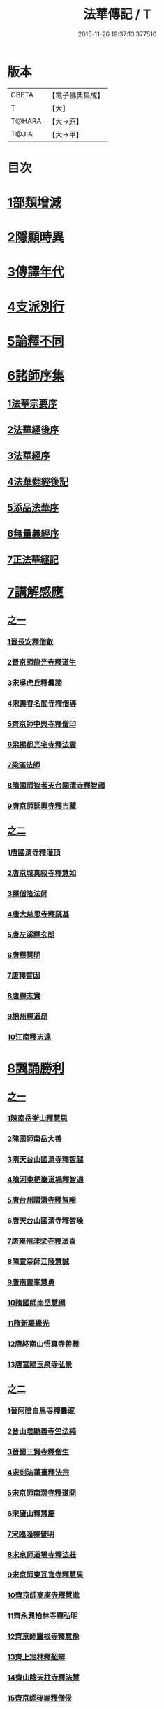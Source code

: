 #+TITLE: 法華傳記 / T
#+DATE: 2015-11-26 19:37:13.377510
* 版本
 |     CBETA|【電子佛典集成】|
 |         T|【大】     |
 |    T@HARA|【大→原】   |
 |     T@JIA|【大→甲】   |

* 目次
* [[file:KR6r0067_001.txt::0049a4][1部類增減]]
* [[file:KR6r0067_001.txt::0049c7][2隱顯時異]]
* [[file:KR6r0067_001.txt::0050c2][3傳譯年代]]
* [[file:KR6r0067_001.txt::0052b13][4支派別行]]
* [[file:KR6r0067_001.txt::0052c24][5論釋不同]]
* [[file:KR6r0067_002.txt::002-0053a27][6諸師序集]]
** [[file:KR6r0067_002.txt::0053b3][1法華宗要序]]
** [[file:KR6r0067_002.txt::0053c16][2法華經後序]]
** [[file:KR6r0067_002.txt::0054a19][3法華經序]]
** [[file:KR6r0067_002.txt::0054a24][4法華翻經後記]]
** [[file:KR6r0067_002.txt::0054b19][5添品法華序]]
** [[file:KR6r0067_002.txt::0054c15][6無量義經序]]
** [[file:KR6r0067_002.txt::0055b26][7正法華經記]]
* [[file:KR6r0067_002.txt::0055c7][7講解感應]]
** [[file:KR6r0067_002.txt::0055c7][之一]]
*** [[file:KR6r0067_002.txt::0055c13][1晉長安釋僧叡]]
*** [[file:KR6r0067_002.txt::0056a8][2晉京師龍光寺釋道生]]
*** [[file:KR6r0067_002.txt::0056a16][3宋吳虎丘釋曇諦]]
*** [[file:KR6r0067_002.txt::0056a25][4宋壽春名閻寺釋僧導]]
*** [[file:KR6r0067_002.txt::0056b4][5齊京師中興寺釋僧印]]
*** [[file:KR6r0067_002.txt::0056b12][6梁揚都光宅寺釋法雲]]
*** [[file:KR6r0067_002.txt::0056c7][7梁滿法師]]
*** [[file:KR6r0067_002.txt::0056c14][8隋國師智者天台國清寺釋智顗]]
*** [[file:KR6r0067_002.txt::0057a15][9唐京師延興寺釋吉藏]]
** [[file:KR6r0067_003.txt::003-0057b15][之二]]
*** [[file:KR6r0067_003.txt::003-0057b15][1唐國清寺釋灌頂]]
*** [[file:KR6r0067_003.txt::0057c1][2唐京城真寂寺釋慧如]]
*** [[file:KR6r0067_003.txt::0057c24][3釋僧隆法師]]
*** [[file:KR6r0067_003.txt::0058a12][4唐大慈恩寺釋窺基]]
*** [[file:KR6r0067_003.txt::0058a29][5唐左溪釋玄朗]]
*** [[file:KR6r0067_003.txt::0058b14][6唐釋慧明]]
*** [[file:KR6r0067_003.txt::0058c10][7唐釋智因]]
*** [[file:KR6r0067_003.txt::0058c22][8唐釋志實]]
*** [[file:KR6r0067_003.txt::0059a6][9相州釋道昂]]
*** [[file:KR6r0067_003.txt::0059a12][10江南釋志遠]]
* [[file:KR6r0067_003.txt::0059a21][8諷誦勝利]]
** [[file:KR6r0067_003.txt::0059a21][之一]]
*** [[file:KR6r0067_003.txt::0059a29][1陳南岳衡山釋慧思]]
*** [[file:KR6r0067_003.txt::0059b14][2陳國師南岳大善]]
*** [[file:KR6r0067_003.txt::0059b18][3隋天台山國清寺釋智越]]
*** [[file:KR6r0067_003.txt::0059c19][4隋河東栖巖道場釋智通]]
*** [[file:KR6r0067_003.txt::0060a18][5唐台州國清寺釋智晞]]
*** [[file:KR6r0067_003.txt::0060c22][6唐天台山國清寺釋智璪]]
*** [[file:KR6r0067_003.txt::0061b15][7唐雍州津梁寺釋法喜]]
*** [[file:KR6r0067_003.txt::0061c15][8陳宣帝師江陵慧誠]]
*** [[file:KR6r0067_003.txt::0061c18][9唐南雲峯慧勇]]
*** [[file:KR6r0067_003.txt::0061c21][10隋國師南岳慧稠]]
*** [[file:KR6r0067_003.txt::0061c24][11隋新羅緣光]]
*** [[file:KR6r0067_003.txt::0061c27][12唐終南山悟真寺善義]]
*** [[file:KR6r0067_003.txt::0062a1][13唐富陽玉泉寺弘景]]
** [[file:KR6r0067_004.txt::004-0062a9][之二]]
*** [[file:KR6r0067_004.txt::004-0062a25][1晉阿陰白馬寺釋曇邃]]
*** [[file:KR6r0067_004.txt::0062b8][2晉山陰顯義寺竺法純]]
*** [[file:KR6r0067_004.txt::0062b16][3晉蜀三賢寺釋僧生]]
*** [[file:KR6r0067_004.txt::0062b26][4宋剡法華臺釋法宗]]
*** [[file:KR6r0067_004.txt::0062c8][5宋京師南㵎寺釋道冏]]
*** [[file:KR6r0067_004.txt::0062c29][6宋廬山釋慧慶]]
*** [[file:KR6r0067_004.txt::0063a10][7宋臨淄釋普明]]
*** [[file:KR6r0067_004.txt::0063a20][8宋京師道場寺釋法莊]]
*** [[file:KR6r0067_004.txt::0063a28][9宋京師東瓦官寺釋慧果]]
*** [[file:KR6r0067_004.txt::0063b9][10齊京師高座寺釋慧進]]
*** [[file:KR6r0067_004.txt::0063b22][11齊永興柏林寺釋弘明]]
*** [[file:KR6r0067_004.txt::0063c6][12齊京師靈根寺釋慧豫]]
*** [[file:KR6r0067_004.txt::0063c16][13齊上定林釋超辯]]
*** [[file:KR6r0067_004.txt::0063c26][14齊山陰天柱寺釋法慧]]
*** [[file:KR6r0067_004.txt::0064a5][15齊京師後崗釋僧侯]]
*** [[file:KR6r0067_004.txt::0064a15][16魏泰岳人頭山[衛-韋+含]草寺釋志湛]]
*** [[file:KR6r0067_004.txt::0064a27][17范陽五侯寺僧]]
*** [[file:KR6r0067_004.txt::0064b3][18雍州僧法常]]
*** [[file:KR6r0067_004.txt::0064b9][19齊并州誦經舌]]
*** [[file:KR6r0067_004.txt::0064b23][20唐終南山藍谷悟真寺釋慧超]]
*** [[file:KR6r0067_004.txt::0064c22][21百濟國達拏山寺釋慧顯]]
*** [[file:KR6r0067_004.txt::0065a5][22唐驪山津梁寺釋善慧]]
*** [[file:KR6r0067_004.txt::0065b6][23晉大原沙門釋慧達]]
*** [[file:KR6r0067_004.txt::0065b14][24唐終南山悟真寺釋法誠]]
*** [[file:KR6r0067_004.txt::0065c19][25唐京師大莊嚴寺釋慧銓]]
*** [[file:KR6r0067_004.txt::0066a13][26宋黃龍沙彌曇無竭]]
*** [[file:KR6r0067_004.txt::0066a23][27晉蜀石室山釋法緒]]
*** [[file:KR6r0067_004.txt::0066b1][28宋山陰法華山釋僧翼]]
*** [[file:KR6r0067_004.txt::0066b13][29唐潤州攝山栖霞寺釋智聰]]
*** [[file:KR6r0067_004.txt::0066c5][30隋京師靜法寺釋智嶷]]
** [[file:KR6r0067_005.txt::005-0066c22][之三]]
*** [[file:KR6r0067_005.txt::0067a7][1雍州醴泉沙門釋遺俗]]
*** [[file:KR6r0067_005.txt::0067a21][2雍州福水陰史村呵誓]]
*** [[file:KR6r0067_005.txt::0067b2][3黃州隨華寺僧玄秀]]
*** [[file:KR6r0067_005.txt::0067b11][4唐益州福成寺僧道慧]]
*** [[file:KR6r0067_005.txt::0067b21][5魏常山衡唐精舍釋道泰]]
*** [[file:KR6r0067_005.txt::0067c4][6陳揚都釋普安]]
*** [[file:KR6r0067_005.txt::0067c17][7唐潞州法住寺釋僧定]]
*** [[file:KR6r0067_005.txt::0068a4][8隋岐州東山下村沙彌]]
*** [[file:KR6r0067_005.txt::0068a17][9縫州陷泉寺釋僧徹]]
*** [[file:KR6r0067_005.txt::0068a24][10唐并州釋僧衍]]
*** [[file:KR6r0067_005.txt::0068b16][11中書令岑文]]
*** [[file:KR6r0067_005.txt::0068b25][12國子祭酒肅璟]]
*** [[file:KR6r0067_005.txt::0068c22][13臨邛韋仲珪]]
*** [[file:KR6r0067_005.txt::0069a8][14唐金城瓦官寺釋慧獻]]
*** [[file:KR6r0067_005.txt::0069a20][15都下眾造寺慧和]]
*** [[file:KR6r0067_005.txt::0069a27][16司亢少常伯崔義起]]
*** [[file:KR6r0067_005.txt::0069b24][17山陽蓋護]]
*** [[file:KR6r0067_005.txt::0069c1][18秦州慕容文策]]
*** [[file:KR6r0067_005.txt::0070a24][19宋法華臺沙彌]]
*** [[file:KR6r0067_005.txt::0070b18][20天水隴城志通]]
*** [[file:KR6r0067_005.txt::0071a16][21涼州寡婦]]
*** [[file:KR6r0067_005.txt::0071a26][22隋并州高守節]]
*** [[file:KR6r0067_005.txt::0071b28][23昭果寺釋明曜]]
*** [[file:KR6r0067_005.txt::0071c13][24瓦官寺釋僧洪]]
*** [[file:KR6r0067_005.txt::0071c27][25大原王珠]]
** [[file:KR6r0067_006.txt::006-0072a15][之四]]
*** [[file:KR6r0067_006.txt::006-0072a28][1越州觀音道場道人]]
*** [[file:KR6r0067_006.txt::0072c4][2河東薰雄]]
*** [[file:KR6r0067_006.txt::0073a3][3唐溜州釋通慧]]
*** [[file:KR6r0067_006.txt::0073a18][4隋開善寺沙彌]]
*** [[file:KR6r0067_006.txt::0073b6][5沙呵羅國西耳福緣]]
*** [[file:KR6r0067_006.txt::0073b22][6宋益陽彭子喬]]
*** [[file:KR6r0067_006.txt::0073c9][7青州白苟寺釋慧勝]]
*** [[file:KR6r0067_006.txt::0073c14][8宣州尼法空]]
*** [[file:KR6r0067_006.txt::0074a4][9代州總因寺釋妙蓮]]
*** [[file:KR6r0067_006.txt::0074a26][10唐真寂寺釋慧生]]
*** [[file:KR6r0067_006.txt::0074c18][11并州釋曇義]]
*** [[file:KR6r0067_006.txt::0074c28][12齊州三總山釋清慧]]
*** [[file:KR6r0067_006.txt::0075a28][13建德郡王穀]]
*** [[file:KR6r0067_006.txt::0075b4][14長安大寺比丘尼妙法]]
*** [[file:KR6r0067_006.txt::0075b18][15唐洛州虞林通]]
*** [[file:KR6r0067_006.txt::0075c3][16左監門挍尉憑翊李山龍]]
*** [[file:KR6r0067_006.txt::0076a23][17龜茲國沙門達磨跋陀]]
*** [[file:KR6r0067_006.txt::0076b9][18金城釋僧智]]
*** [[file:KR6r0067_006.txt::0076b16][19晉沙門釋慧達]]
*** [[file:KR6r0067_006.txt::0076b25][20長安城寡女揚氏]]
*** [[file:KR6r0067_006.txt::0076c14][21沙門釋法道]]
*** [[file:KR6r0067_006.txt::0076c20][22隋相州北道僧]]
*** [[file:KR6r0067_006.txt::0077a7][23唐西京勝業寺二僧]]
*** [[file:KR6r0067_006.txt::0077b3][24晉竺長舒]]
* [[file:KR6r0067_007.txt::007-0077b24][9轉讀滅罪]]
** [[file:KR6r0067_007.txt::0077c4][1京師高表仁孫子]]
** [[file:KR6r0067_007.txt::0077c26][2蘇長安家妾]]
** [[file:KR6r0067_007.txt::0078a5][3隋魏州彥武]]
** [[file:KR6r0067_007.txt::0078a22][4彭城域人韓睦之]]
** [[file:KR6r0067_007.txt::0078b12][5隋鄜州寶室寺沙門淨藏]]
** [[file:KR6r0067_007.txt::0078b24][6梁蒙遜王]]
** [[file:KR6r0067_007.txt::0078c5][7隋豫州慧緣]]
** [[file:KR6r0067_007.txt::0079a2][8梁九江東林寺僧融]]
** [[file:KR6r0067_007.txt::0079a14][9天竺阿蘭若比丘]]
** [[file:KR6r0067_007.txt::0079a25][10天竺于闐國瞿摩帝寺沙彌]]
** [[file:KR6r0067_007.txt::0079b7][11天竺④薩羅國摩訶衍提婆]]
** [[file:KR6r0067_007.txt::0079b24][12隋揚州嚴敬]]
** [[file:KR6r0067_007.txt::0079c6][13安居縣樣女]]
** [[file:KR6r0067_007.txt::0079c12][14大原小女]]
** [[file:KR6r0067_007.txt::0079c18][15潯陽尼妙空]]
** [[file:KR6r0067_007.txt::0079c24][16隋并州高守節家女]]
* [[file:KR6r0067_007.txt::0080a1][10書寫救苦]]
** [[file:KR6r0067_007.txt::0080a1][之一]]
*** [[file:KR6r0067_007.txt::0080a10][1秦姚興文皇帝]]
*** [[file:KR6r0067_007.txt::0080b2][2天竺波羅奈國僧]]
*** [[file:KR6r0067_007.txt::0080b23][3外國清信女]]
*** [[file:KR6r0067_007.txt::0080c5][4竺曇遂同學僧]]
*** [[file:KR6r0067_007.txt::0080c21][5齊青州道㑺]]
*** [[file:KR6r0067_007.txt::0081a12][6唐濟州靈光寺沙彌]]
*** [[file:KR6r0067_007.txt::0081a25][7越州結緣經]]
*** [[file:KR6r0067_007.txt::0081b15][8宋釋法豐]]
*** [[file:KR6r0067_007.txt::0081b24][9唐法海寺釋僧安]]
*** [[file:KR6r0067_007.txt::0081b29][10唐定水寺釋智琰]]
*** [[file:KR6r0067_007.txt::0081c6][11唐蒲州陷泉寺釋義徹]]
*** [[file:KR6r0067_007.txt::0081c13][12唐綿州寡妾]]
*** [[file:KR6r0067_007.txt::0081c19][13唐箕州司馬]]
*** [[file:KR6r0067_007.txt::0081c26][14唐并州司馬楚宣宗]]
*** [[file:KR6r0067_007.txt::0082a14][15唐陳氏]]
*** [[file:KR6r0067_007.txt::0082b17][16唐溜州李健安]]
** [[file:KR6r0067_008.txt::008-0082c13][之二]]
*** [[file:KR6r0067_008.txt::008-0082c23][1隋相州僧玄緒]]
*** [[file:KR6r0067_008.txt::0083a22][2宋瓦官寺釋惠道]]
*** [[file:KR6r0067_008.txt::0083b8][3定州曇韻]]
*** [[file:KR6r0067_008.txt::0083b23][4隆州令孤元軌]]
*** [[file:KR6r0067_008.txt::0083c8][5蔣州嚴恭]]
*** [[file:KR6r0067_008.txt::0083c26][6并州李遺龍]]
*** [[file:KR6r0067_008.txt::0084b4][7唐梓州姚待]]
*** [[file:KR6r0067_008.txt::0085a16][8揚州高郵縣李丘令]]
*** [[file:KR6r0067_008.txt::0085b18][9唐河東練行尼]]
*** [[file:KR6r0067_008.txt::0085c3][10揚州嚴恭]]
*** [[file:KR6r0067_008.txt::0086a13][11滿州虞縣不信男]]
*** [[file:KR6r0067_008.txt::0086b6][12隋大業中客僧]]
*** [[file:KR6r0067_008.txt::0086c5][13絳州孤山西河道場僧]]
*** [[file:KR6r0067_008.txt::0087a3][14北齊仕人]]
*** [[file:KR6r0067_008.txt::0087a25][15定州釋修德]]
*** [[file:KR6r0067_008.txt::0087b17][16齊太祖高帝]]
*** [[file:KR6r0067_008.txt::0087c4][17并州清信女]]
*** [[file:KR6r0067_008.txt::0087c12][18唐襄州神足寺慧眺]]
* [[file:KR6r0067_009.txt::009-0088a5][11聽聞利益]]
** [[file:KR6r0067_009.txt::009-0088a17][1佛在世光明女]]
** [[file:KR6r0067_009.txt::0088b1][2佛在世妙意天子]]
** [[file:KR6r0067_009.txt::0088b9][3迦葉佛末法商主]]
** [[file:KR6r0067_009.txt::0088b20][4王舍城旃陀羅子]]
** [[file:KR6r0067_009.txt::0088c26][5貞觀鴿兒]]
** [[file:KR6r0067_009.txt::0089a10][6長安縣蔚範良子]]
** [[file:KR6r0067_009.txt::0089a25][7外國得通沙彌]]
** [[file:KR6r0067_009.txt::0089b17][8廣州法譽]]
** [[file:KR6r0067_009.txt::0089c8][9毒蛇生天]]
** [[file:KR6r0067_009.txt::0090a2][10舍衛城波斯匿伽羅王]]
** [[file:KR6r0067_009.txt::0090b20][11潯陽湖海女]]
** [[file:KR6r0067_009.txt::0090c21][12雍州醴泉縣沙彌]]
** [[file:KR6r0067_009.txt::0091a2][13南陽僧法朗猴犬]]
** [[file:KR6r0067_009.txt::0091a27][14魏常山衡唐精舍蝙蝠]]
** [[file:KR6r0067_009.txt::0091b6][15隋吳郡虎丘山獼猴]]
** [[file:KR6r0067_009.txt::0091b17][16月支蘇摩耶菩薩所見餓鬼]]
** [[file:KR6r0067_009.txt::0091c26][17潯陽處女]]
** [[file:KR6r0067_009.txt::0092a10][18西域毘末羅密多]]
** [[file:KR6r0067_009.txt::0092b4][19尼智通]]
** [[file:KR6r0067_009.txt::0092b13][20沙彌雲藏]]
** [[file:KR6r0067_009.txt::0092b20][21慈門寺僧孝慈]]
** [[file:KR6r0067_009.txt::0092c13][22唐襄州優婆塞後妻]]
* [[file:KR6r0067_010.txt::010-0093a5][12依正供養]]
** [[file:KR6r0067_010.txt::010-0093a15][1宋臨川招提寺釋慧紹]]
** [[file:KR6r0067_010.txt::0093b2][2宋京師竹林寺釋慧益]]
** [[file:KR6r0067_010.txt::0093c2][3齊隴西釋法光]]
** [[file:KR6r0067_010.txt::0093c10][4隋九江廬山沙門釋大志]]
** [[file:KR6r0067_010.txt::0094a8][5唐終南豹林谷釋會通]]
** [[file:KR6r0067_010.txt::0094a17][6荊州比丘尼]]
** [[file:KR6r0067_010.txt::0094a29][7并州城西書生]]
** [[file:KR6r0067_010.txt::0094b5][8宋廬山招提寺釋僧瑜]]
** [[file:KR6r0067_010.txt::0094b28][9十種供養記]]
** [[file:KR6r0067_010.txt::0095b2][10滅度受持供養經卷者彌勒出世時得益]]
** [[file:KR6r0067_010.txt::0095b23][11外國妙華天女]]
** [[file:KR6r0067_010.txt::0095c9][12忉利天寶瓔天子]]
** [[file:KR6r0067_010.txt::0095c22][13長安縣老女]]
** [[file:KR6r0067_010.txt::0096a9][14江寧縣優婆塞]]
** [[file:KR6r0067_010.txt::0096b3][15隋天台山瀑布寺釋僧達]]
** [[file:KR6r0067_010.txt::0096b12][16法供養勝]]
** [[file:KR6r0067_010.txt::0096c13][17無行比丘]]
* 卷
** [[file:KR6r0067_001.txt][法華傳記 1]]
** [[file:KR6r0067_002.txt][法華傳記 2]]
** [[file:KR6r0067_003.txt][法華傳記 3]]
** [[file:KR6r0067_004.txt][法華傳記 4]]
** [[file:KR6r0067_005.txt][法華傳記 5]]
** [[file:KR6r0067_006.txt][法華傳記 6]]
** [[file:KR6r0067_007.txt][法華傳記 7]]
** [[file:KR6r0067_008.txt][法華傳記 8]]
** [[file:KR6r0067_009.txt][法華傳記 9]]
** [[file:KR6r0067_010.txt][法華傳記 10]]
